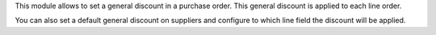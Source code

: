 This module allows to set a general discount in a purchase order. This general
discount is applied to each line order.

You can also set a default general discount on suppliers and configure to which
line field the discount will be applied.
